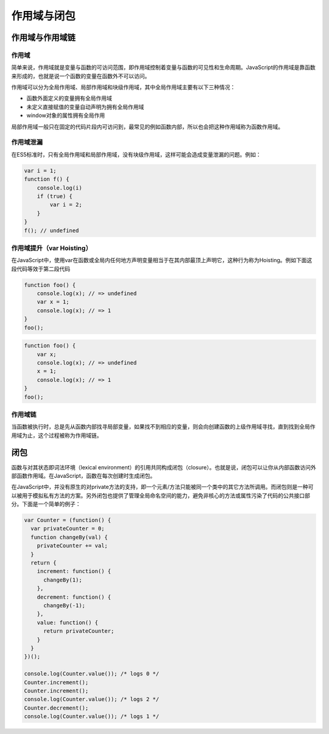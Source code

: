 作用域与闭包
========================================

作用域与作用域链
----------------------------------------

作用域
~~~~~~~~~~~~~~~~~~~~~~~~~~~~~~~~~~~~~~~~
简单来说，作用域就是变量与函数的可访问范围，即作用域控制着变量与函数的可见性和生命周期。JavaScript的作用域是靠函数来形成的，也就是说一个函数的变量在函数外不可以访问。

作用域可以分为全局作用域、局部作用域和块级作用域，其中全局作用域主要有以下三种情况：

- 函数外面定义的变量拥有全局作用域
- 未定义直接赋值的变量自动声明为拥有全局作用域
- window对象的属性拥有全局作用

局部作用域一般只在固定的代码片段内可访问到，最常见的例如函数内部，所以也会把这种作用域称为函数作用域。

作用域泄漏
~~~~~~~~~~~~~~~~~~~~~~~~~~~~~~~~~~~~~~~~
在ES5标准时，只有全局作用域和局部作用域，没有块级作用域，这样可能会造成变量泄漏的问题。例如：

.. code-block:: javascript

    var i = 1;
    function f() {
        console.log(i)
        if (true) {
            var i = 2;
        }
    }
    f(); // undefined

作用域提升（var Hoisting）
~~~~~~~~~~~~~~~~~~~~~~~~~~~~~~~~~~~~~~~~
在JavaScript中，使用var在函数或全局内任何地方声明变量相当于在其内部最顶上声明它，这种行为称为Hoisting。例如下面这段代码等效于第二段代码

.. code-block:: javascript

    function foo() {
        console.log(x); // => undefined
        var x = 1;
        console.log(x); // => 1
    }
    foo();

.. code-block:: javascript

    function foo() {
        var x;
        console.log(x); // => undefined
        x = 1;
        console.log(x); // => 1
    }
    foo();

作用域链
~~~~~~~~~~~~~~~~~~~~~~~~~~~~~~~~~~~~~~~~
当函数被执行时，总是先从函数内部找寻局部变量，如果找不到相应的变量，则会向创建函数的上级作用域寻找，直到找到全局作用域为止，这个过程被称为作用域链。

闭包
----------------------------------------
函数与对其状态即词法环境（lexical environment）的引用共同构成闭包（closure）。也就是说，闭包可以让你从内部函数访问外部函数作用域。在JavaScript，函数在每次创建时生成闭包。

在JavaScript中，并没有原生的对private方法的支持，即一个元素/方法只能被同一个类中的其它方法所调用。而闭包则是一种可以被用于模拟私有方法的方案。另外闭包也提供了管理全局命名空间的能力，避免非核心的方法或属性污染了代码的公共接口部分。下面是一个简单的例子：

.. code-block:: javascript

    var Counter = (function() {
      var privateCounter = 0;
      function changeBy(val) {
        privateCounter += val;
      }
      return {
        increment: function() {
          changeBy(1);
        },
        decrement: function() {
          changeBy(-1);
        },
        value: function() {
          return privateCounter;
        }
      }   
    })();

    console.log(Counter.value()); /* logs 0 */
    Counter.increment();
    Counter.increment();
    console.log(Counter.value()); /* logs 2 */
    Counter.decrement();
    console.log(Counter.value()); /* logs 1 */
